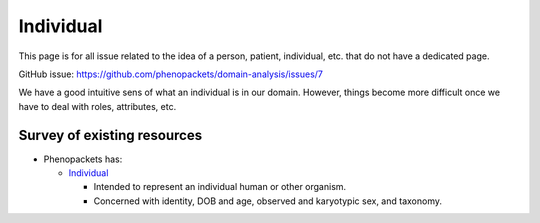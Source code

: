 =============
Individual
=============

This page is for all issue related to the idea of a person, patient, individual, etc. that do not have a dedicated page.

GitHub issue: https://github.com/phenopackets/domain-analysis/issues/7

We have a good intuitive sens of what an individual is in our domain. However, things become more difficult once we have to deal with roles, attributes, etc.

Survey of existing resources
+++++++++++++++++++++++++++++

-   Phenopackets has:
    
    -   `Individual <https://phenopackets-schema.readthedocs.io/en/latest/individual.html>`_

        - Intended to represent an individual human or other organism.
        - Concerned with identity, DOB and age, observed and karyotypic sex, and taxonomy.    


